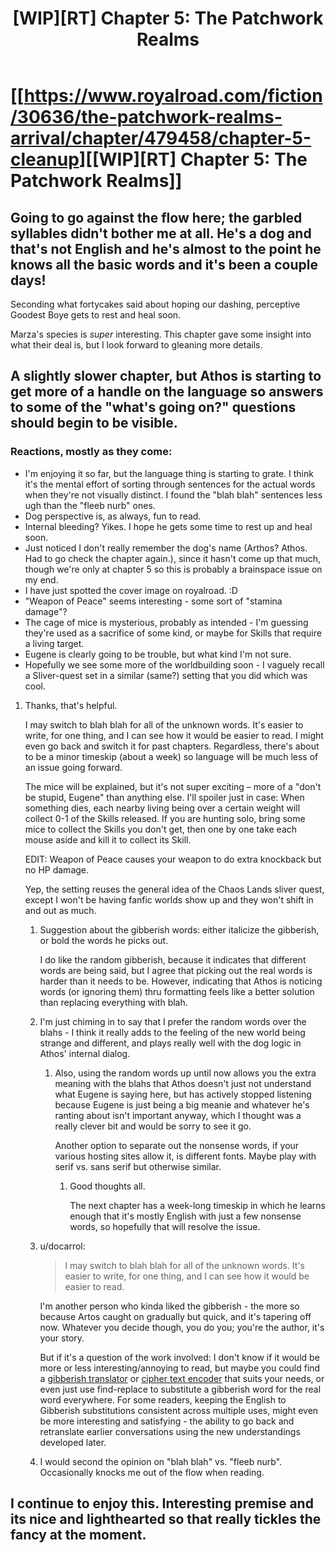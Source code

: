 #+TITLE: [WIP][RT] Chapter 5: The Patchwork Realms

* [[https://www.royalroad.com/fiction/30636/the-patchwork-realms-arrival/chapter/479458/chapter-5-cleanup][[WIP][RT] Chapter 5: The Patchwork Realms]]
:PROPERTIES:
:Author: eaglejarl
:Score: 26
:DateUnix: 1586401075.0
:DateShort: 2020-Apr-09
:FlairText: RT
:END:

** Going to go against the flow here; the garbled syllables didn't bother me at all. He's a dog and that's not English and he's almost to the point he knows all the basic words and it's been a couple days!

Seconding what fortycakes said about hoping our dashing, perceptive Goodest Boye gets to rest and heal soon.

Marza's species is /super/ interesting. This chapter gave some insight into what their deal is, but I look forward to gleaning more details.
:PROPERTIES:
:Author: gryfft
:Score: 5
:DateUnix: 1586444340.0
:DateShort: 2020-Apr-09
:END:


** A slightly slower chapter, but Athos is starting to get more of a handle on the language so answers to some of the "what's going on?" questions should begin to be visible.
:PROPERTIES:
:Author: eaglejarl
:Score: 4
:DateUnix: 1586401116.0
:DateShort: 2020-Apr-09
:END:

*** Reactions, mostly as they come:

- I'm enjoying it so far, but the language thing is starting to grate. I think it's the mental effort of sorting through sentences for the actual words when they're not visually distinct. I found the "blah blah" sentences less ugh than the "fleeb nurb" ones.
- Dog perspective is, as always, fun to read.
- Internal bleeding? Yikes. I hope he gets some time to rest up and heal soon.
- Just noticed I don't really remember the dog's name (Arthos? Athos. Had to go check the chapter again.), since it hasn't come up that much, though we're only at chapter 5 so this is probably a brainspace issue on my end.
- I have just spotted the cover image on royalroad. :D
- "Weapon of Peace" seems interesting - some sort of "stamina damage"?
- The cage of mice is mysterious, probably as intended - I'm guessing they're used as a sacrifice of some kind, or maybe for Skills that require a living target.
- Eugene is clearly going to be trouble, but what kind I'm not sure.
- Hopefully we see some more of the worldbuilding soon - I vaguely recall a Sliver-quest set in a similar (same?) setting that you did which was cool.
:PROPERTIES:
:Author: fortycakes
:Score: 1
:DateUnix: 1586428230.0
:DateShort: 2020-Apr-09
:END:

**** Thanks, that's helpful.

I may switch to blah blah for all of the unknown words. It's easier to write, for one thing, and I can see how it would be easier to read. I might even go back and switch it for past chapters. Regardless, there's about to be a minor timeskip (about a week) so language will be much less of an issue going forward.

The mice will be explained, but it's not super exciting -- more of a "don't be stupid, Eugene" than anything else. I'll spoiler just in case: When something dies, each nearby living being over a certain weight will collect 0-1 of the Skills released. If you are hunting solo, bring some mice to collect the Skills you don't get, then one by one take each mouse aside and kill it to collect its Skill.

EDIT: Weapon of Peace causes your weapon to do extra knockback but no HP damage.

Yep, the setting reuses the general idea of the Chaos Lands sliver quest, except I won't be having fanfic worlds show up and they won't shift in and out as much.
:PROPERTIES:
:Author: eaglejarl
:Score: 2
:DateUnix: 1586432440.0
:DateShort: 2020-Apr-09
:END:

***** Suggestion about the gibberish words: either italicize the gibberish, or bold the words he picks out.

I do like the random gibberish, because it indicates that different words are being said, but I agree that picking out the real words is harder than it needs to be. However, indicating that Athos is noticing words (or ignoring them) thru formatting feels like a better solution than replacing everything with blah.
:PROPERTIES:
:Author: IICVX
:Score: 6
:DateUnix: 1586445306.0
:DateShort: 2020-Apr-09
:END:


***** I'm just chiming in to say that I prefer the random words over the blahs - I think it really adds to the feeling of the new world being strange and different, and plays really well with the dog logic in Athos' internal dialog.
:PROPERTIES:
:Author: sephirothrr
:Score: 2
:DateUnix: 1586460520.0
:DateShort: 2020-Apr-09
:END:

****** Also, using the random words up until now allows you the extra meaning with the blahs that Athos doesn't just not understand what Eugene is saying here, but has actively stopped listening because Eugene is just being a big meanie and whatever he's ranting about isn't important anyway, which I thought was a really clever bit and would be sorry to see it go.

Another option to separate out the nonsense words, if your various hosting sites allow it, is different fonts. Maybe play with serif vs. sans serif but otherwise similar.
:PROPERTIES:
:Author: countless_argonauts
:Score: 3
:DateUnix: 1586532904.0
:DateShort: 2020-Apr-10
:END:

******* Good thoughts all.

The next chapter has a week-long timeskip in which he learns enough that it's mostly English with just a few nonsense words, so hopefully that will resolve the issue.
:PROPERTIES:
:Author: eaglejarl
:Score: 1
:DateUnix: 1586539570.0
:DateShort: 2020-Apr-10
:END:


***** u/docarrol:
#+begin_quote
  I may switch to blah blah for all of the unknown words. It's easier to write, for one thing, and I can see how it would be easier to read.
#+end_quote

I'm another person who kinda liked the gibberish - the more so because Artos caught on gradually but quick, and it's tapering off now. Whatever you decide though, you do you; you're the author, it's your story.

But if it's a question of the work involved: I don't know if it would be more or less interesting/annoying to read, but maybe you could find a [[https://www.google.com/search?ei=jVGRXrSVLe-j_Qbf8J-gDw&q=gibberish+OR+nonsense+translator+OR+generator][gibberish translator]] or [[https://www.google.com/search?q=cipher+text+encoder][cipher text encoder]] that suits your needs, or even just use find-replace to substitute a gibberish word for the real word everywhere. For some readers, keeping the English to Gibberish substitutions consistent across multiple uses, might even be more interesting and satisfying - the ability to go back and retranslate earlier conversations using the new understandings developed later.
:PROPERTIES:
:Author: docarrol
:Score: 2
:DateUnix: 1586582579.0
:DateShort: 2020-Apr-11
:END:


***** I would second the opinion on "blah blah" vs. "fleeb nurb". Occasionally knocks me out of the flow when reading.
:PROPERTIES:
:Author: MMK_II
:Score: 1
:DateUnix: 1586440077.0
:DateShort: 2020-Apr-09
:END:


** I continue to enjoy this. Interesting premise and its nice and lighthearted so that really tickles the fancy at the moment.
:PROPERTIES:
:Author: MMK_II
:Score: 2
:DateUnix: 1586440282.0
:DateShort: 2020-Apr-09
:END:

